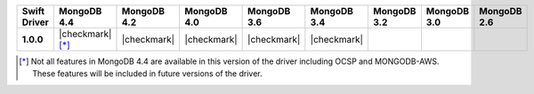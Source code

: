 .. list-table::
   :header-rows: 1
   :stub-columns: 1
   :class: compatibility-large

   * - Swift Driver
     - MongoDB 4.4
     - MongoDB 4.2
     - MongoDB 4.0
     - MongoDB 3.6
     - MongoDB 3.4
     - MongoDB 3.2
     - MongoDB 3.0
     - MongoDB 2.6

   * - 1.0.0
     - |checkmark| [*]_
     - |checkmark|
     - |checkmark|
     - |checkmark|
     - |checkmark|
     -
     -
     -

.. [*] Not all features in MongoDB 4.4 are available in this version of the driver including OCSP and MONGODB-AWS. These features will be included in future versions of the driver.
